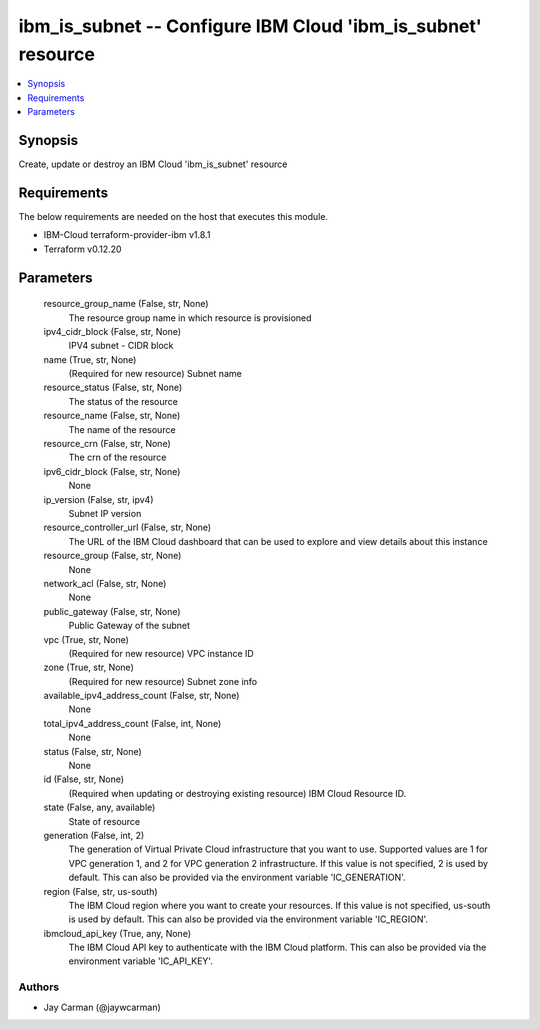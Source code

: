 
ibm_is_subnet -- Configure IBM Cloud 'ibm_is_subnet' resource
=============================================================

.. contents::
   :local:
   :depth: 1


Synopsis
--------

Create, update or destroy an IBM Cloud 'ibm_is_subnet' resource



Requirements
------------
The below requirements are needed on the host that executes this module.

- IBM-Cloud terraform-provider-ibm v1.8.1
- Terraform v0.12.20



Parameters
----------

  resource_group_name (False, str, None)
    The resource group name in which resource is provisioned


  ipv4_cidr_block (False, str, None)
    IPV4 subnet - CIDR block


  name (True, str, None)
    (Required for new resource) Subnet name


  resource_status (False, str, None)
    The status of the resource


  resource_name (False, str, None)
    The name of the resource


  resource_crn (False, str, None)
    The crn of the resource


  ipv6_cidr_block (False, str, None)
    None


  ip_version (False, str, ipv4)
    Subnet IP version


  resource_controller_url (False, str, None)
    The URL of the IBM Cloud dashboard that can be used to explore and view details about this instance


  resource_group (False, str, None)
    None


  network_acl (False, str, None)
    None


  public_gateway (False, str, None)
    Public Gateway of the subnet


  vpc (True, str, None)
    (Required for new resource) VPC instance ID


  zone (True, str, None)
    (Required for new resource) Subnet zone info


  available_ipv4_address_count (False, str, None)
    None


  total_ipv4_address_count (False, int, None)
    None


  status (False, str, None)
    None


  id (False, str, None)
    (Required when updating or destroying existing resource) IBM Cloud Resource ID.


  state (False, any, available)
    State of resource


  generation (False, int, 2)
    The generation of Virtual Private Cloud infrastructure that you want to use. Supported values are 1 for VPC generation 1, and 2 for VPC generation 2 infrastructure. If this value is not specified, 2 is used by default. This can also be provided via the environment variable 'IC_GENERATION'.


  region (False, str, us-south)
    The IBM Cloud region where you want to create your resources. If this value is not specified, us-south is used by default. This can also be provided via the environment variable 'IC_REGION'.


  ibmcloud_api_key (True, any, None)
    The IBM Cloud API key to authenticate with the IBM Cloud platform. This can also be provided via the environment variable 'IC_API_KEY'.













Authors
~~~~~~~

- Jay Carman (@jaywcarman)

